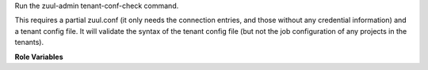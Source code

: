 Run the zuul-admin tenant-conf-check command.

This requires a partial zuul.conf (it only needs the connection
entries, and those without any credential information) and a tenant
config file.  It will validate the syntax of the tenant config file
(but not the job configuration of any projects in the tenants).

**Role Variables**

.. zuul:rolevar:: zuul_tenant_conf_check_zuul_conf_path

   The path to the partial zuul.conf to use.  This must contain the
   connection entries, but no credentials are required.  Any other
   sections are ignored.

.. zuul:rolevar:: zuul_tenant_conf_check_tenant_config_path

   The path to the tenant config file to check.

.. zuul:rolevar:: zuul_tenant_conf_check_image
   :default: quay.io/zuul-ci/zuul-scheduler:latest

   The Zuul scheduler container image which contains the zuul-admin
   command to run.

.. zuul:rolevar:: zuul_tenant_conf_check_registry_credentials

   An optional value, expected in the form of a secret, that supplies
   credential information if zuul_tenant_conf_check_image is in a
   registry that requires authentication.  The format is a dictionary
   keyed by the registry name.  Example:

   .. code-block:: yaml

      zuul_tenant_conf_check_registry_credentials:
        docker.io:
          username: 'username'
          password: 'password'

   .. zuul:rolevar:: [registry_name]

      The dictionary key should be the name of the registry

      .. zuul:rolevar:: username

         The registry username.

      .. zuul:rolevar:: password

         The registry password.
